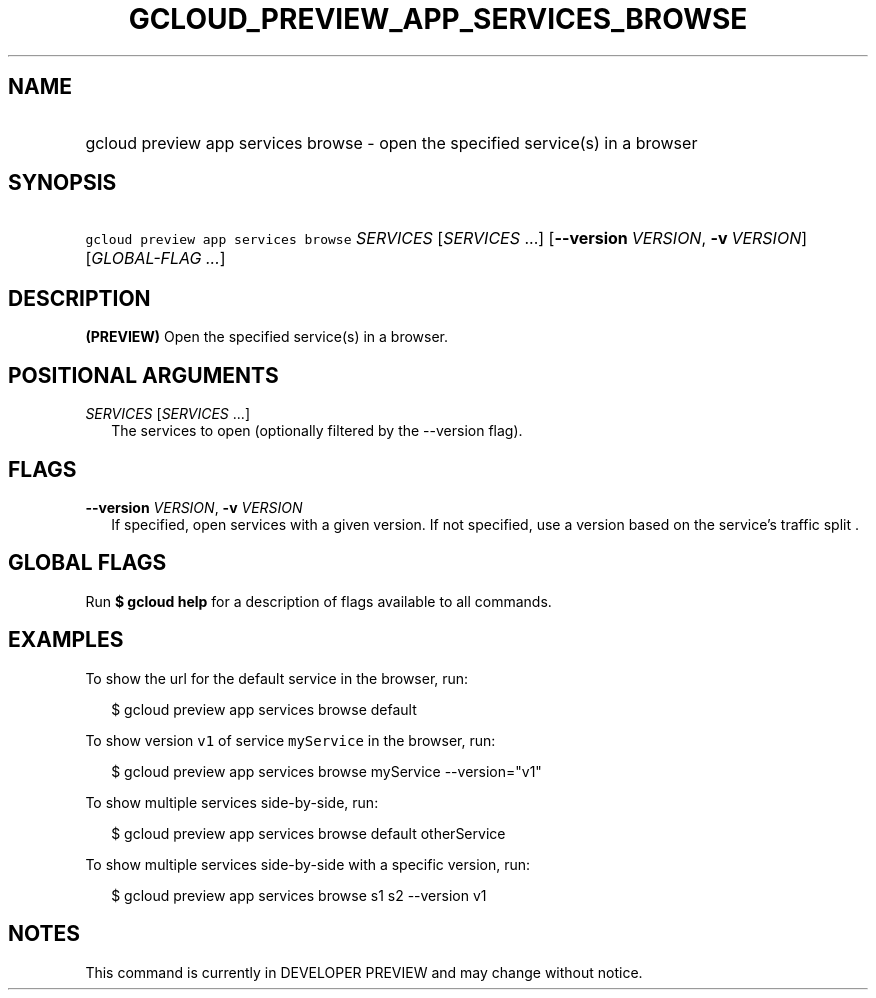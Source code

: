 
.TH "GCLOUD_PREVIEW_APP_SERVICES_BROWSE" 1



.SH "NAME"
.HP
gcloud preview app services browse \- open the specified service(s) in a browser



.SH "SYNOPSIS"
.HP
\f5gcloud preview app services browse\fR \fISERVICES\fR [\fISERVICES\fR\ ...] [\fB\-\-version\fR\ \fIVERSION\fR,\ \fB\-v\fR\ \fIVERSION\fR] [\fIGLOBAL\-FLAG\ ...\fR]


.SH "DESCRIPTION"

\fB(PREVIEW)\fR Open the specified service(s) in a browser.



.SH "POSITIONAL ARGUMENTS"

\fISERVICES\fR [\fISERVICES\fR ...]
.RS 2m
The services to open (optionally filtered by the \-\-version flag).


.RE

.SH "FLAGS"

\fB\-\-version\fR \fIVERSION\fR, \fB\-v\fR \fIVERSION\fR
.RS 2m
If specified, open services with a given version. If not specified, use a
version based on the service's traffic split .


.RE

.SH "GLOBAL FLAGS"

Run \fB$ gcloud help\fR for a description of flags available to all commands.



.SH "EXAMPLES"

To show the url for the default service in the browser, run:

.RS 2m
$ gcloud preview app services browse default
.RE

To show version \f5v1\fR of service \f5myService\fR in the browser, run:

.RS 2m
$ gcloud preview app services browse myService \-\-version="v1"
.RE

To show multiple services side\-by\-side, run:

.RS 2m
$ gcloud preview app services browse default otherService
.RE

To show multiple services side\-by\-side with a specific version, run:

.RS 2m
$ gcloud preview app services browse s1 s2 \-\-version v1
.RE



.SH "NOTES"

This command is currently in DEVELOPER PREVIEW and may change without notice.

